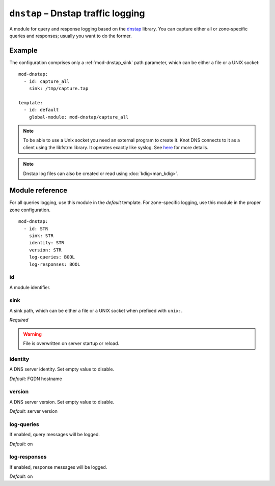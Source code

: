 .. _mod-dnstap:

``dnstap`` – Dnstap traffic logging
===================================

A module for query and response logging based on the dnstap_ library.
You can capture either all or zone-specific queries and responses; usually
you want to do the former.

Example
-------

The configuration comprises only a :ref:`mod-dnstap_sink` path parameter,
which can be either a file or a UNIX socket::

   mod-dnstap:
     - id: capture_all
       sink: /tmp/capture.tap

   template:
     - id: default
       global-module: mod-dnstap/capture_all

.. NOTE::
   To be able to use a Unix socket you need an external program to create it.
   Knot DNS connects to it as a client using the libfstrm library. It operates
   exactly like syslog. See `here
   <https://www.nlnetlabs.nl/bugs-script/show_bug.cgi?id=741#c10>`_ for
   more details.

.. NOTE::
   Dnstap log files can also be created or read using :doc:`kdig<man_kdig>`.

.. _dnstap: http://dnstap.info/

Module reference
----------------

For all queries logging, use this module in the *default* template. For
zone-specific logging, use this module in the proper zone configuration.

::

 mod-dnstap:
   - id: STR
     sink: STR
     identity: STR
     version: STR
     log-queries: BOOL
     log-responses: BOOL

.. _mod-dnstap_id:

id
..

A module identifier.

.. _mod-dnstap_sink:

sink
....

A sink path, which can be either a file or a UNIX socket when prefixed with
``unix:``.

*Required*

.. WARNING::
   File is overwritten on server startup or reload.

.. _mod-dnstap_identity:

identity
........

A DNS server identity. Set empty value to disable.

*Default:* FQDN hostname

.. _mod-dnstap_version:

version
.......

A DNS server version. Set empty value to disable.

*Default:* server version

.. _mod-dnstap_log-queries:

log-queries
...........

If enabled, query messages will be logged.

*Default:* on

.. _mod-dnstap_log-responses:

log-responses
.............

If enabled, response messages will be logged.

*Default:* on
